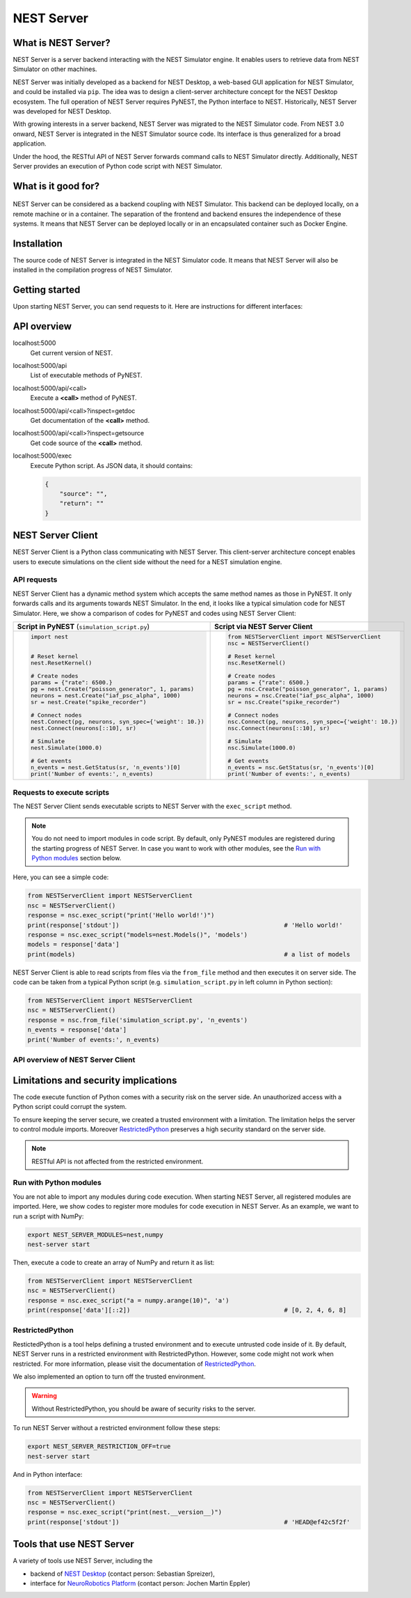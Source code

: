 NEST Server
===========


What is NEST Server?
--------------------

NEST Server is a server backend interacting with the NEST Simulator engine.
It enables users to retrieve data from NEST Simulator on other machines.

NEST Server was initially developed as a backend for NEST Desktop, a web-based GUI application for NEST Simulator, and
could be installed via ``pip``.
The idea was to design a client-server architecture concept for the NEST Desktop ecosystem.
The full operation of NEST Server requires PyNEST, the Python interface to NEST.
Historically, NEST Server was developed for NEST Desktop.

With growing interests in a server backend, NEST Server was migrated to the NEST Simulator code.
From NEST 3.0 onward, NEST Server is integrated in the NEST Simulator source code.
Its interface is thus generalized for a broad application.

Under the hood, the RESTful API of NEST Server forwards command calls to NEST Simulator directly.
Additionally, NEST Server provides an execution of Python code script with NEST Simulator.



What is it good for?
--------------------

.. figure:: ../../_static/img/nest_server.png
    :align: center
    :alt: NEST Server concept
    :width: 240px

NEST Server can be considered as a backend coupling with NEST Simulator.
This backend can be deployed locally, on a remote machine or in a container.
The separation of the frontend and backend ensures the independence of these systems.
It means that NEST Server can be deployed locally or in an encapsulated container such as Docker Engine.


Installation
------------

The source code of NEST Server is integrated in the NEST Simulator code.
It means that NEST Server will also be installed in the compilation progress of NEST Simulator.

.. tabs::

    .. tab:: Terminal (Linux/macOS)

        1. Install all requirements before starting a NEST Server instance:

        .. code-block:: sh

            apt-get update
            apt-get install build-essential python3-dev python3-pip
            python3 -m pip install RestrictedPython uwsgi flask flask-cors

        The ``nest-server`` command allows you to manage the NEST Server operations.

        2. To start NEST Server, enter:

        .. code-block:: sh

            nest-server start

        The command line options for ``nest-server start`` are:

        -d          Daemonize the server process
        -o          Print all output to both the console and log
        -h <HOST>   Use hostname/IP address <HOST> for the server [default: 127.0.0.1]
        -p <PORT>   Use port <PORT> for opening the socket [default: 5000]
        -u <UID>    Run the server under the user with ID <UID>


    .. tab:: Docker

        1. Pull an image or a repository from a registry:

        .. code-block:: sh

            docker pull nest-sim/nest:3.0

        2. Check `Docker Hub <https://hub.docker.com/r/nestsim/nest>`_ for more information on the NEST container.

        3. Run a command in a new container for NEST Server:

        .. code-block:: sh

            docker run -it --rm -e LOCAL_USER_ID=`id -u $USER` -p 5000:5000 nestsim/nest:latest nest-server

        Usage:	docker run [OPTIONS] IMAGE [COMMAND] [ARG...]

        -i, --interactive                    Keep STDIN open even if not attached
        -t, --tty                            Allocate a pseudo-TTY
        --rm                                 Automatically remove the container when it exits
        -e, --env list                       Set environment variables
        -d, --detach                         Run container in background and print container ID
        -p, --publish list                   Publish a container's port(s) to the host

        For more information, check the `nest-docker <https://github.com/nest/nest-docker>`_ repository on GitHub.


Getting started
---------------

Upon starting NEST Server, you can send requests to it.
Here are instructions for different interfaces:

.. tabs::

    .. tab:: Web browser

        Many web browsers are able to retrieve data from NEST Server.
        It displays response data in the JSON format with successful GET requests.

        Once NEST Server is started, check if it is working.
          `<http://localhost:5000>`__.
        A list of call functions
            `<http://localhost:5000/api>`__
        A list of models
            `<http://localhost:5000/api/Models>`__
        Default values of neuron model: IAF cond alpha
            `<http://localhost:5000/api/GetDefaults?model=iaf_cond_alpha>`__

        .. note::

            Some browsers (e.g., Firefox) cannot display JSON data.
            Instead, they display a syntax error because they cannot parse ``-infinite`` values (e.g. ``V_min`` of ``iaf_psc_alpha``).
            However, you still can view the raw data.

        You cannot send POST requests in the web browser.
        Please consider other interfaces for the POST requests method.

    .. tab:: Terminal (Linux/macOS)

        In your Terminal, ``curl`` is the preferred command line tool for transferring data to NEST Server.
        For more information, please visit the `curl website <https://curl.se/>`_.

        Here is a simple Terminal command:

        .. code-block:: sh

            curl localhost:5000

        NEST Server responds to the data in JSON format:

        .. code-block:: sh

            {"nest":"master@b08590af6"}

        You can retrieve data from the built-in functions of NEST Simulator via RESTful API.
        Get a list of functions:

        .. code-block:: sh

            curl localhost:5000/api

        .. note::

            You can display fancy outputs with ``curl -s`` and ``jq -r .``.

            A sample command line to show build-in functions:

            .. code-block:: sh

                curl -s localhost:5000/api | jq -r .

            For more detailed information, check the `jq documentation <https://stedolan.github.io/jq/>`_.

        Retrieve models of NEST Simulator:

        .. code-block:: sh

            curl localhost:5000/api/Models

        Retrieve selective models containing 'iaf':

        .. code-block:: sh

            curl localhost:5000/api/Models?sel=iaf


        **Advanced hacking**

        For POST requests to the NEST API Server, we recommend to use a Bash function:

        .. code-block:: sh

            #!/bin/bash
            NEST_API=localhost:5000/api

            nest-server-api() {
                if [ $# -eq 2 ]
                then
                    curl -H "Content-Type: application/json" -d "$2" $NEST_API/$1
                else
                    curl $NEST_API/$1
                fi
            }

        Now, we can send API requests to NEST Server using function ``nest-server-api`` function:

        .. code-block:: sh

            # Reset kernel
            nest-server-api ResetKernel

            # Create nodes
            nest-server-api Create '{"model": "iaf_psc_alpha", "n": 2}'
            nest-server-api Create '{"model": "poisson_generator", "params": {"rate": 6500.0}}'
            nest-server-api Create '{"model": "spike_recorder"}'

            # Connect nodes
            nest-server-api Connect '{"pre": [3], "post": [1,2], "syn_spec": {"weight": 10.0}}'
            nest-server-api Connect '{"pre": [1,2], "post": [4]}'

            # Simulate
            nest-server-api Simulate '{"t": 1000.0}'

            # Get events
            nest-server-api GetStatus '{"nodes": [4], "keys": "n_events"}'

        **Execute simulation script in NEST Server**

        You can send executable simulation code to ``localhost:5000/exec``.
        However, this approach might be challenged for the ``curl`` function, which could not fit in a single command
        line. We recommend to use the ``simulation_script.json`` file for ``curl``:

        .. code-block:: json

            {
              "source": "import nest\n# Reset kernel\nnest.ResetKernel()\n# Create nodes\nparams = {'rate': 6500.}\npg = nest.Create('poisson_generator', 1, params)\nneurons = nest.Create('iaf_psc_alpha', 1000)\nsr = nest.Create('spike_recorder')\n# Connect nodes\nnest.Connect(pg, neurons, syn_spec={'weight': 10.})\nnest.Connect(neurons[::10], sr)\n# Simulate\nnest.Simulate(1000.0)\n# Get events\nn_events = nest.GetStatus(sr, 'n_events')[0]\nprint('Number of events:', n_events)\n",
              "return": "n_events"
            }

        Then, execute ``curl`` to run simulation script from the ``simulation_script.json`` file:

        .. code-block:: sh

          curl -H "Content-Type: application/json" -d @simulation_script.json http://localhost:5000/exec


    .. tab:: Python

        Python provides the ``requests`` package for this purpose.
        For more information, check the `HTTP for Humans <https://requests.readthedocs.io/en/master/>`_ and
        `Requests <https://pypi.org/project/requests/>`_ pages.

        Install ``requests`` in your Terminal:

        .. code-block:: sh

            python3 -m pip install requests

        Now, you are able to send requests to NEST Server in the Python interface:

        .. code-block:: Python

            import requests
            requests.get('http://localhost:5000').json()

        Display a list of models:

        .. code-block:: Python

            requests.get('http://localhost:5000/api').json()

        Reset kernel in NEST engine (no response):

        .. code-block:: Python

            requests.get('http://localhost:5000/api/ResetKernel').json()

        Display a list of selective models containing 'iaf':

        .. code-block:: Python

            requests.post('http://localhost:5000/api/Models', json={"sel": "iaf"}).json()

        Create neurons in NEST engine and it returns a list of node ids:

        .. code-block:: Python

            neuron = requests.post('http://localhost:5000/api/Create', json={"model": "iaf_psc_alpha", "n": 100}).json()
            print(neuron)

        .. note::

            With this approach, we build NEST Server Client which is a Python class.
            See more info in `NEST Server Client`_ section below.

    .. tab:: JavaScript

        If you want to use the front end of a website, the script language is JavaScript.
        JavaScript provides libraries for sending requests to the server.
        Here, we create a basic HTML construction for GET requests using ``XMLHttpRequest``:

        .. code-block:: HTML

            <!DOCTYPE html>
            <html>
              <head>
                <meta charset="utf-8" />
              </head>
              <body>
                <script>
                  const xhr = new XMLHttpRequest();
                  xhr.open("GET", "http://localhost:5000");
                  xhr.addEventListener("readystatechange", () => {
                    if (xhr.readyState === 4) {                           // request done
                      console.log(xhr.responseText);
                    }
                  });
                  xhr.send(null);
                </script>
              </body>
            </html>

        **API requests**

        Here, we define a function with callback for GET requests in the previous HTML code:

        .. code-block:: JavaScript

            function getAPI(call, callback=console.log) {
                const xhr = new XMLHttpRequest();
                xhr.addEventListener("readystatechange", () => {
                    if (xhr.readyState === 4) {                           // request done
                        callback(xhr.responseText);
                    }
                });
                xhr.open("GET", "http://localhost:5000/api/" + call);     // send to api route of NEST Server
                xhr.send(null);
            }

        Now, we can send API-request to NEST Server:

        .. code-block:: JavaScript

            getAPI('Models');                                             // a list of models

        Next, we want to use API-requests with data.
        A POST request can handle the data in JSON-format.
        Thus, we define a function with callback for POST requests:

        .. code-block:: JavaScript

            function postAPI(call, data, callback=console.log) {
                const xhr = new XMLHttpRequest();
                xhr.addEventListener("readystatechange", () => {
                    if (xhr.readyState === 4) {                           // request done
                        callback(xhr.responseText);
                    }
                });
                xhr.open("POST", "http://localhost:5000/api/" + call);    // send to api route of NEST Server
                xhr.setRequestHeader('Access-Control-Allow-Headers', 'Content-Type');
                xhr.setRequestHeader('Content-Type', 'application/json');
                xhr.send(JSON.stringify(data));                           // serialize data
            }

        Here, we can send API-request to NEST Server:

        .. code-block:: JavaScript

            postAPI('GetDefaults', {"model": "iaf_psc_alpha"});           // default values of iaf_psc_alpha

        In summary, two functions were defined to retrieve data from NEST Simulator via RESTful API.

        **Send executable Python script**

        A code block for the complete simulation can be executed in NEST Server.
        For this purpose, we use the `exec` route of NEST Server.
        Here, we define a function with callback for POST requests to execute a script:

        .. code-block:: JavaScript

            function execScript(source, returnData="data", callback=console.log) {
                const data = {"source": source, "return": returnData};
                const xhr = new XMLHttpRequest();
                xhr.addEventListener("readystatechange", () => {
                    if (xhr.readyState === 4) {                           // request done
                        callback(xhr.responseText);
                    }
                });
                xhr.open("POST", "http://localhost:5000/exec");           // send to exec route of NEST Server
                xhr.setRequestHeader('Access-Control-Allow-Headers', 'Content-Type');
                xhr.setRequestHeader('Content-Type', 'application/json');
                xhr.send(JSON.stringify(data));                           // serialize data
            }

        Now, we can send an executable Python script to NEST Server:

        .. code-block:: JavaScript

            execScript("data = nest.GetDefaults('iaf_psc_alpha')");       // default values of iaf_psc_alpha

        An HTML client interfacing NEST Server API was prepared by Steffen Graber.
        You can find the sample source code `here <https://github.com/steffengraber/nest-jsclient>`_.


API overview
------------

localhost:5000
  Get current version of NEST.

localhost:5000/api
  List of executable methods of PyNEST.

localhost:5000/api/<call>
  Execute a **<call>** method of PyNEST.

localhost:5000/api/<call>?inspect=getdoc
  Get documentation of the **<call>** method.

localhost:5000/api/<call>?inspect=getsource
  Get code source of the **<call>** method.

localhost:5000/exec
  Execute Python script.
  As JSON data, it should contains:

  .. code-block:: JSON

      {
          "source": "",
          "return": ""
      }


NEST Server Client
------------------

NEST Server Client is a Python class communicating with NEST Server.
This client-server architecture concept enables users to execute simulations on the client side without the need for a
NEST simulation engine.

API requests
~~~~~~~~~~~~

NEST Server Client has a dynamic method system which accepts the same method names as those in PyNEST.
It only forwards calls and its arguments towards NEST Simulator.
In the end, it looks like a typical simulation code for NEST Simulator.
Here, we show a comparison of codes for PyNEST and codes using NEST Server Client:

.. list-table::

    * - **Script in PyNEST** (``simulation_script.py``)
      - **Script via NEST Server Client**
    * - .. code-block:: Python

            import nest


            # Reset kernel
            nest.ResetKernel()

            # Create nodes
            params = {"rate": 6500.}
            pg = nest.Create("poisson_generator", 1, params)
            neurons = nest.Create("iaf_psc_alpha", 1000)
            sr = nest.Create("spike_recorder")

            # Connect nodes
            nest.Connect(pg, neurons, syn_spec={'weight': 10.})
            nest.Connect(neurons[::10], sr)

            # Simulate
            nest.Simulate(1000.0)

            # Get events
            n_events = nest.GetStatus(sr, 'n_events')[0]
            print('Number of events:', n_events)

      - .. code-block:: Python

            from NESTServerClient import NESTServerClient
            nsc = NESTServerClient()

            # Reset kernel
            nsc.ResetKernel()

            # Create nodes
            params = {"rate": 6500.}
            pg = nsc.Create("poisson_generator", 1, params)
            neurons = nsc.Create("iaf_psc_alpha", 1000)
            sr = nsc.Create("spike_recorder")

            # Connect nodes
            nsc.Connect(pg, neurons, syn_spec={'weight': 10.})
            nsc.Connect(neurons[::10], sr)

            # Simulate
            nsc.Simulate(1000.0)

            # Get events
            n_events = nsc.GetStatus(sr, 'n_events')[0]
            print('Number of events:', n_events)

Requests to execute scripts
~~~~~~~~~~~~~~~~~~~~~~~~~~~

The NEST Server Client sends executable scripts to NEST Server with the ``exec_script`` method.

.. note::

    You do not need to import modules in code script.
    By default, only PyNEST modules are registered  during the starting progress of NEST Server.
    In case you want to work with other modules, see the `Run with Python modules`_ section below.

Here, you can see a simple code:

.. code-block:: Python

    from NESTServerClient import NESTServerClient
    nsc = NESTServerClient()
    response = nsc.exec_script("print('Hello world!')")
    print(response['stdout'])                                             # 'Hello world!'
    response = nsc.exec_script("models=nest.Models()", 'models')
    models = response['data']
    print(models)                                                         # a list of models

NEST Server Client is able to read scripts from files via the ``from_file`` method and then executes it on server side.
The code can be taken from a typical Python script (e.g. ``simulation_script.py`` in left column in Python section):

.. code-block:: Python

    from NESTServerClient import NESTServerClient
    nsc = NESTServerClient()
    response = nsc.from_file('simulation_script.py', 'n_events')
    n_events = response['data']
    print('Number of events:', n_events)


API overview of NEST Server Client
~~~~~~~~~~~~~~~~~~~~~~~~~~~~~~~~~~

.. py:class:: NESTServerClient

    An object-based client to interact with NEST Server.

.. py:method:: NESTServerClient.<call>(*args, **kwargs)

    Execute a <call> PyNEST method on NEST Server side.
    The arguments `args` and `kwargs` will be forwarded to a specific <call> PyNEST method.

.. py:method:: NESTServerClient.exec_script(source, return_vars=None)

    Execute a Python Script on NEST Server side.

.. py:method:: NESTServerClient.from_file(filename, return_vars=None)

    Execute a Python Script from file on NEST Server side.


Limitations and security implications
-------------------------------------

The code execute function of Python comes with a security risk on the server side.
An unauthorized access with a Python script could corrupt the system.

To ensure keeping the server secure, we created a trusted environment with a limitation.
The limitation helps the server to control module imports.
Moreover `RestrictedPython`_ preserves a high security standard on the server side.

.. note::

    RESTful API is not affected from the restricted environment.

Run with Python modules
~~~~~~~~~~~~~~~~~~~~~~~

You are not able to import any modules during code execution.
When starting NEST Server, all registered modules are imported.
Here, we show codes to register more modules for code execution in NEST Server.
As an example, we want to run a script with NumPy:

.. code-block:: sh

    export NEST_SERVER_MODULES=nest,numpy
    nest-server start

Then, execute a code to create an array of NumPy and return it as list:

.. code-block:: Python

    from NESTServerClient import NESTServerClient
    nsc = NESTServerClient()
    response = nsc.exec_script("a = numpy.arange(10)", 'a')
    print(response['data'][::2])                                          # [0, 2, 4, 6, 8]

RestrictedPython
~~~~~~~~~~~~~~~~

RestictedPython is a tool helps defining a trusted environment and to execute untrusted code inside of it.
By default, NEST Server runs in a restricted environment with RestrictedPython.
However, some code might not work when restricted.
For more information, please visit the documentation of `RestrictedPython <https://restrictedpython.readthedocs.io>`_.


We also implemented an option to turn off the trusted environment.

.. warning::

    Without RestrictedPython, you should be aware of security risks to the server.

To run NEST Server without a restricted environment follow these steps:

.. code-block:: sh

    export NEST_SERVER_RESTRICTION_OFF=true
    nest-server start

And in Python interface:

.. code-block:: Python

    from NESTServerClient import NESTServerClient
    nsc = NESTServerClient()
    response = nsc.exec_script("print(nest.__version__)")
    print(response['stdout'])                                             # 'HEAD@ef42c5f2f'


Tools that use NEST Server
--------------------------

A variety of tools use NEST Server, including the

* backend of `NEST Desktop <https://nest-desktop.readthedocs.io>`_ (contact person: Sebastian Spreizer),
* interface for `NeuroRobotics Platform <https://neurorobotics.net/>`_ (contact person: Jochen Martin Eppler)
